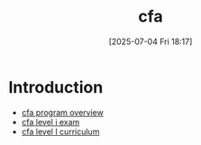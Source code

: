 #+title:      cfa
#+date:       [2025-07-04 Fri 18:17]
#+filetags:   :cfa:permanent:
#+identifier: 20250704T181715

* Introduction
- [[denote:20250704T215227][cfa program overview]]
- [[denote:20250704T194841][cfa level i exam]]
- [[denote:20250704T181255][cfa level I curriculum]]
